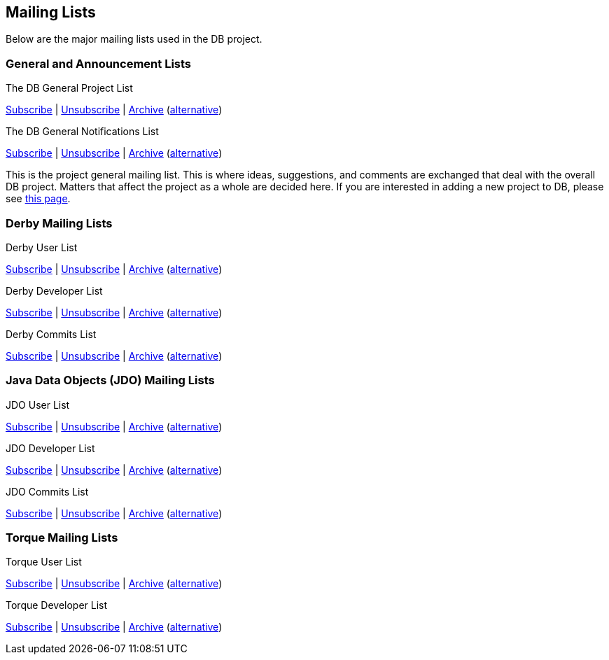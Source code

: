 :_basedir:
:_imagesdir: images/
:grid: cols
:notoc:
:notitle:
:metadata:

[[index]]
= Mailing Lists

== Mailing Lists

Below are the major mailing lists used in the DB project.

=== General and Announcement Lists

The DB General Project List

mailto:general-subscribe@db.apache.org[Subscribe] |
mailto:general-unsubscribe@db.apache.org[Unsubscribe] |
http://mail-archives.apache.org/mod_mbox/db-general/[Archive]
(http://www.mail-archive.com/general@db.apache.org/[alternative])

The DB General Notifications List

mailto:notifications-subscribe@db.apache.org[Subscribe] |
mailto:notifications-unsubscribe@db.apache.org[Unsubscribe] |
http://mail-archives.apache.org/mod_mbox/db-general/[Archive]
(http://www.mail-archive.com/notifications@db.apache.org/[alternative])

This is the project general mailing list.
This is where ideas, suggestions, and comments are exchanged that deal with the overall DB project.
Matters that affect the project as a whole are decided here.
If you are interested in adding a new project to DB, please see link:newproject.html[this page].

=== Derby Mailing Lists

Derby User List

mailto:derby-user-subscribe@db.apache.org[Subscribe] |
mailto:derby-user-unsubscribe@db.apache.org[Unsubscribe] |
http://mail-archives.apache.org/mod_mbox/db-derby-user/[Archive]
(http://www.mail-archive.com/derby-user@db.apache.org/[alternative])

Derby Developer List

mailto:derby-dev-subscribe@db.apache.org[Subscribe] |
mailto:derby-dev-unsubscribe@db.apache.org[Unsubscribe] |
http://mail-archives.apache.org/mod_mbox/db-derby-dev/[Archive]
(http://www.mail-archive.com/derby-dev@db.apache.org/[alternative])

Derby Commits List

mailto:derby-commits-subscribe@db.apache.org[Subscribe] |
mailto:derby-commits-unsubscribe@db.apache.org[Unsubscribe] |
http://mail-archives.apache.org/mod_mbox/db-derby-commits/[Archive]
(http://www.mail-archive.com/derby-commits@db.apache.org/[alternative])

=== Java Data Objects (JDO) Mailing Lists

JDO User List

mailto:jdo-user-subscribe@db.apache.org[Subscribe] |
mailto:jdo-user-unsubscribe@db.apache.org[Unsubscribe] |
http://mail-archives.apache.org/mod_mbox/db-jdo-user/[Archive]
(http://www.mail-archive.com/jdo-user@db.apache.org/[alternative])

JDO Developer List

mailto:jdo-dev-subscribe@db.apache.org[Subscribe] |
mailto:jdo-dev-unsubscribe@db.apache.org[Unsubscribe] |
http://mail-archives.apache.org/mod_mbox/db-jdo-dev/[Archive]
(http://www.mail-archive.com/jdo-dev@db.apache.org/[alternative])

JDO Commits List

mailto:jdo-commits-subscribe@db.apache.org[Subscribe] |
mailto:jdo-commits-unsubscribe@db.apache.org[Unsubscribe] |
http://mail-archives.apache.org/mod_mbox/db-jdo-commits/[Archive]
(http://www.mail-archive.com/jdo-commits@db.apache.org/[alternative])

=== Torque Mailing Lists

Torque User List

mailto:torque-user-subscribe@db.apache.org[Subscribe] |
mailto:torque-user-unsubscribe@db.apache.org[Unsubscribe] |
http://mail-archives.apache.org/mod_mbox/db-torque-user/[Archive]
(http://www.mail-archive.com/torque-user@db.apache.org/[alternative])

Torque Developer List

mailto:torque-dev-subscribe@db.apache.org[Subscribe] |
mailto:torque-dev-unsubscribe@db.apache.org[Unsubscribe] |
http://mail-archives.apache.org/mod_mbox/db-torque-dev/[Archive]
(http://www.mail-archive.com/torque-dev@db.apache.org/[alternative])
